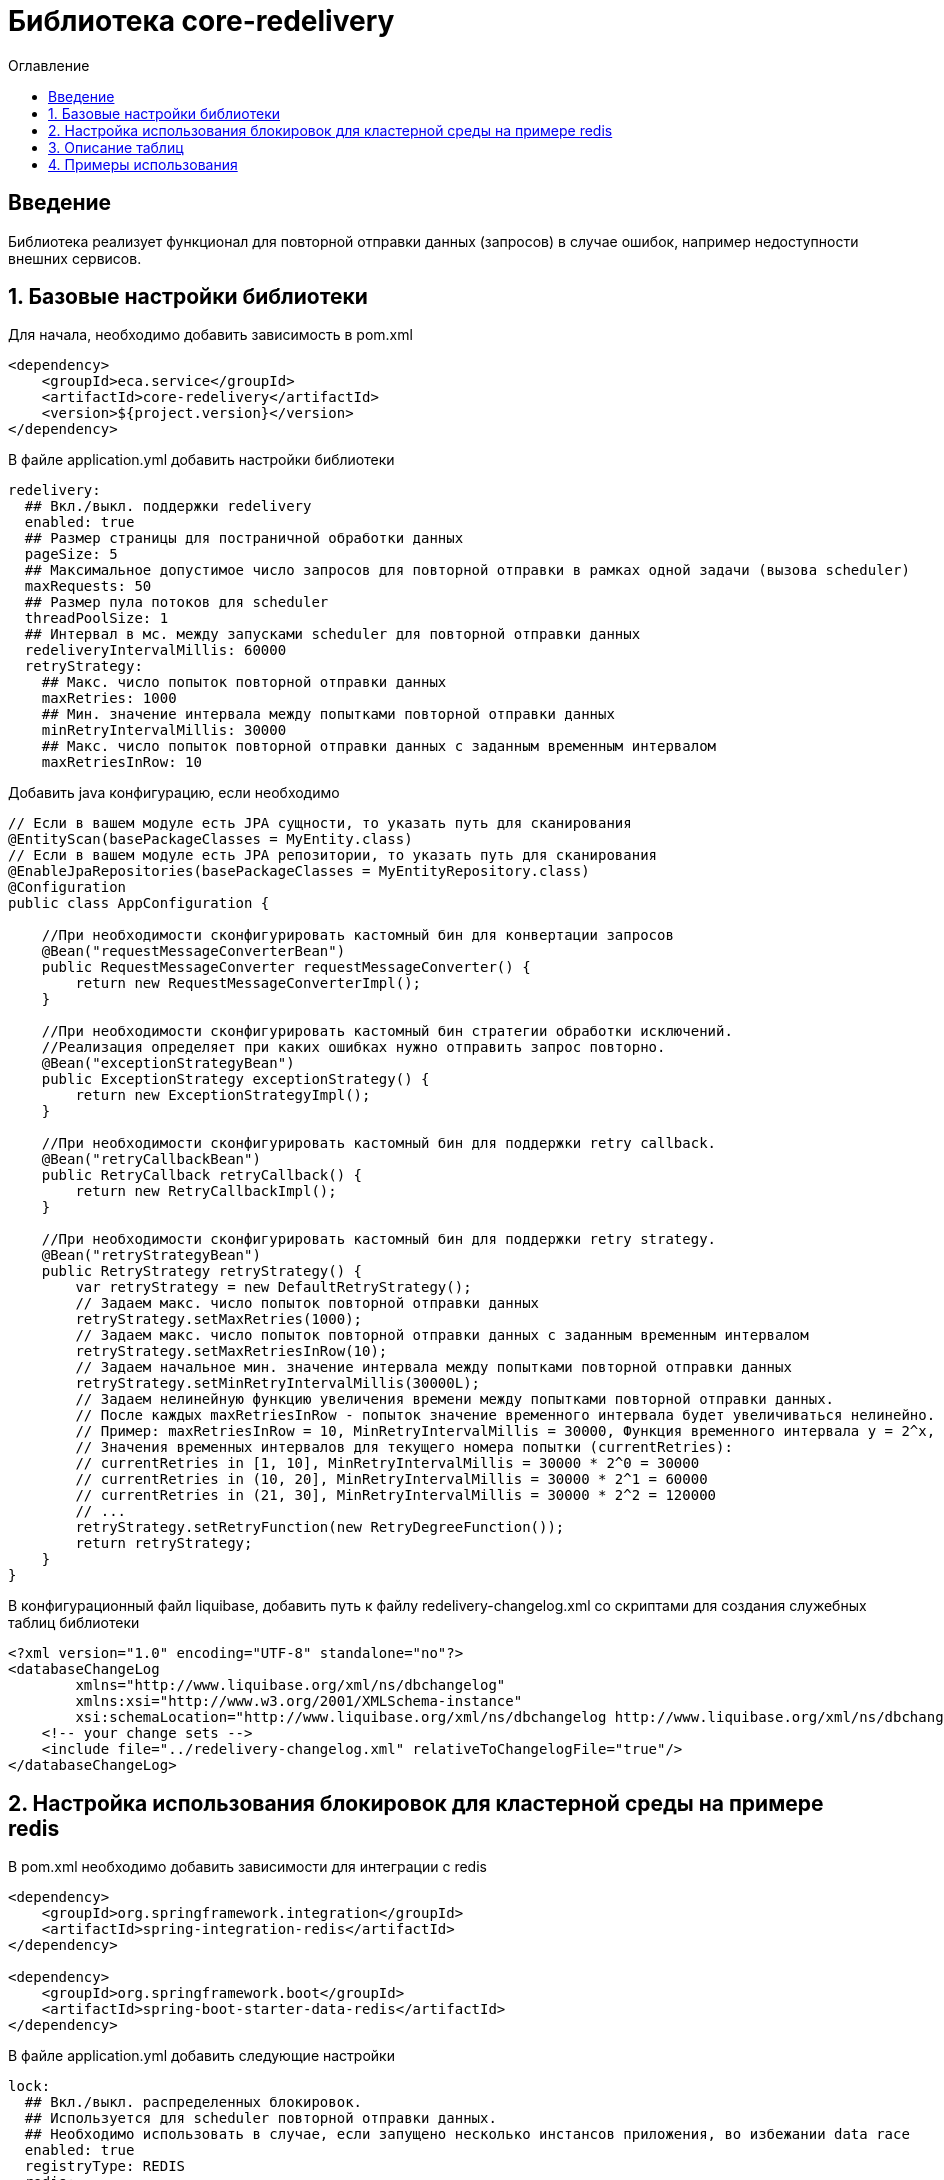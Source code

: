 = Библиотека core-redelivery
:toc:
:toc-title: Оглавление

== Введение

Библиотека реализует функционал для повторной отправки данных (запросов) в случае ошибок, например недоступности
внешних сервисов.

== 1. Базовые настройки библиотеки

Для начала, необходимо добавить зависимость в pom.xml

[source,xml]
----
<dependency>
    <groupId>eca.service</groupId>
    <artifactId>core-redelivery</artifactId>
    <version>${project.version}</version>
</dependency>
----

В файле application.yml добавить настройки библиотеки

[source,yml]
----
redelivery:
  ## Вкл./выкл. поддержки redelivery
  enabled: true
  ## Размер страницы для постраничной обработки данных
  pageSize: 5
  ## Максимальное допустимое число запросов для повторной отправки в рамках одной задачи (вызова scheduler)
  maxRequests: 50
  ## Размер пула потоков для scheduler
  threadPoolSize: 1
  ## Интервал в мс. между запусками scheduler для повторной отправки данных
  redeliveryIntervalMillis: 60000
  retryStrategy:
    ## Макс. число попыток повторной отправки данных
    maxRetries: 1000
    ## Мин. значение интервала между попытками повторной отправки данных
    minRetryIntervalMillis: 30000
    ## Макс. число попыток повторной отправки данных с заданным временным интервалом
    maxRetriesInRow: 10
----

Добавить java конфигурацию, если необходимо

[source,java]
----
// Если в вашем модуле есть JPA сущности, то указать путь для сканирования
@EntityScan(basePackageClasses = MyEntity.class)
// Если в вашем модуле есть JPA репозитории, то указать путь для сканирования
@EnableJpaRepositories(basePackageClasses = MyEntityRepository.class)
@Configuration
public class AppConfiguration {

    //При необходимости сконфигурировать кастомный бин для конвертации запросов
    @Bean("requestMessageConverterBean")
    public RequestMessageConverter requestMessageConverter() {
        return new RequestMessageConverterImpl();
    }

    //При необходимости сконфигурировать кастомный бин стратегии обработки исключений.
    //Реализация определяет при каких ошибках нужно отправить запрос повторно.
    @Bean("exceptionStrategyBean")
    public ExceptionStrategy exceptionStrategy() {
        return new ExceptionStrategyImpl();
    }

    //При необходимости сконфигурировать кастомный бин для поддержки retry callback.
    @Bean("retryCallbackBean")
    public RetryCallback retryCallback() {
        return new RetryCallbackImpl();
    }

    //При необходимости сконфигурировать кастомный бин для поддержки retry strategy.
    @Bean("retryStrategyBean")
    public RetryStrategy retryStrategy() {
        var retryStrategy = new DefaultRetryStrategy();
        // Задаем макс. число попыток повторной отправки данных
        retryStrategy.setMaxRetries(1000);
        // Задаем макс. число попыток повторной отправки данных с заданным временным интервалом
        retryStrategy.setMaxRetriesInRow(10);
        // Задаем начальное мин. значение интервала между попытками повторной отправки данных
        retryStrategy.setMinRetryIntervalMillis(30000L);
        // Задаем нелинейную функцию увеличения времени между попытками повторной отправки данных.
        // После каждых maxRetriesInRow - попыток значение временного интервала будет увеличиваться нелинейно.
        // Пример: maxRetriesInRow = 10, MinRetryIntervalMillis = 30000, Функция временного интервала y = 2^x, где x = currentRetries/maxRetriesInRow
        // Значения временных интервалов для текущего номера попытки (currentRetries):
        // currentRetries in [1, 10], MinRetryIntervalMillis = 30000 * 2^0 = 30000
        // currentRetries in (10, 20], MinRetryIntervalMillis = 30000 * 2^1 = 60000
        // currentRetries in (21, 30], MinRetryIntervalMillis = 30000 * 2^2 = 120000
        // ...
        retryStrategy.setRetryFunction(new RetryDegreeFunction());
        return retryStrategy;
    }
}
----

В конфигурационный файл liquibase, добавить путь к файлу redelivery-changelog.xml со скриптами для создания служебных таблиц библиотеки

[source,xml]
----
<?xml version="1.0" encoding="UTF-8" standalone="no"?>
<databaseChangeLog
        xmlns="http://www.liquibase.org/xml/ns/dbchangelog"
        xmlns:xsi="http://www.w3.org/2001/XMLSchema-instance"
        xsi:schemaLocation="http://www.liquibase.org/xml/ns/dbchangelog http://www.liquibase.org/xml/ns/dbchangelog/dbchangelog-3.4.xsd">
    <!-- your change sets -->
    <include file="../redelivery-changelog.xml" relativeToChangelogFile="true"/>
</databaseChangeLog>
----

== 2. Настройка использования блокировок для кластерной среды на примере redis

В pom.xml необходимо добавить зависимости для интеграции с redis

[source,xml]
----
<dependency>
    <groupId>org.springframework.integration</groupId>
    <artifactId>spring-integration-redis</artifactId>
</dependency>

<dependency>
    <groupId>org.springframework.boot</groupId>
    <artifactId>spring-boot-starter-data-redis</artifactId>
</dependency>
----

В файле application.yml добавить следующие настройки

[source,yml]
----
lock:
  ## Вкл./выкл. распределенных блокировок.
  ## Используется для scheduler повторной отправки данных.
  ## Необходимо использовать в случае, если запущено несколько инстансов приложения, во избежании data race
  enabled: true
  registryType: REDIS
  redis:
    registryKey: your-registry-key
    ## Время действия блокировки в милисекундах.
    expireAfter: 60000
----

== 3. Описание таблиц

Таблица 3.1 - 'retry_request' - содержит данные запросов для повторной отправки
[cols="^20%,^14%,^8%,^8%,^8%,^30%",options="header"]
|===
|Название колонки|Тип|Unique|Not NULL|Индекс|Описание
|id                                  |bigint           |+|+|+                                   |Идентификатор записи (первичный ключ)
|request_type                        |varchar(255)     |-|+|-                                   |Тип запроса (код)
|request                             |text             |-|+|-                                   |Тело запроса
|request_id                          |varchar(255)     |-|-|-                                   |Уникальный идентификатор запроса (внешний интеграционный ID)
|tx_id                               |varchar(255)     |-|-|-                                   |Идентификатор для кросс системного логирования
|retries                             |integer          |-|-|-                                   |Счетчик числа попыток повторной отправки запроса
|max_retries                         |integer          |-|-|-                                   |Макс. число попыток повторной отправки запроса
|created_at                          |timestamp        |-|+|-                                   |Дата создания записи
|retry_at                            |timestamp        |-|-|-                                   |Дата следующей попытки
|===

== 4. Примеры использования

Ниже приведен пример сервиса с поддержкой механизма redelivery:

[source,java]
----
@Slf4j
@Service
//Аннотация маркер @Retryable необходима для поддержки обработки аннотаций @Retry
@Retryable
@RequiredArgsConstructor
public class EmailRequestSender {

    private final EmailClient emailClient;

    //Включение механизма redelivery для повторной отправки запроса.
    //Поле value должно быть уникальным в рамках всего приложения
    @Retry(value = "emailRequest", exceptionStrategy = "feignExceptionStrategy")
    public void sendEmail(EmailRequest emailRequest) {
        log.info("Starting to sent email request with code [{}]", emailRequest.getTemplateCode());
        var emailResponse = emailClient.sendEmail(emailRequest);
        log.info("Email [{}] has been sent with request id [{}]", emailRequest.getTemplateCode(),
                emailResponse.getRequestId());
    }
}
----

